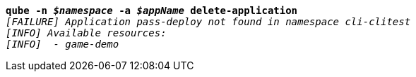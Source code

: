 [listing,subs="+macros,+quotes"]
----
*qube -n _$namespace_ -a _$appName_ delete-application*
_[FAILURE] Application pass-deploy not found in namespace cli-clitest_
_[INFO] Available resources:_
_[INFO]  - game-demo_

----
